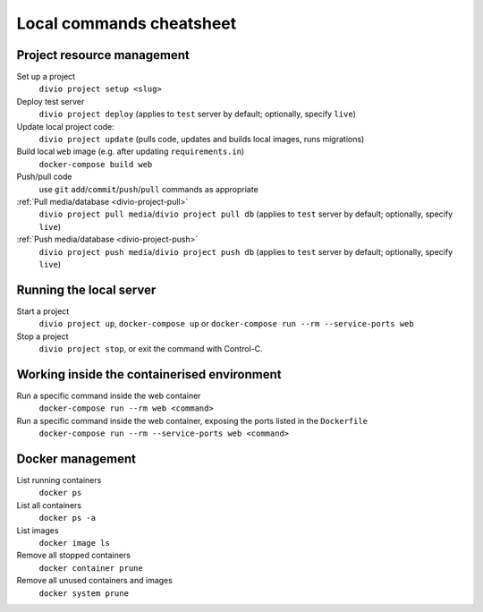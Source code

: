.. _local-commands-cheatsheet:

Local commands cheatsheet
========================================================

Project resource management
---------------------------

Set up a project
    ``divio project setup <slug>``

Deploy test server
    ``divio project deploy`` (applies to ``test`` server by default; optionally, specify ``live``)

Update local project code:
    ``divio project update`` (pulls code, updates and builds local images, runs migrations)

Build local ``web`` image (e.g. after updating ``requirements.in``)
    ``docker-compose build web``

Push/pull code
    use ``git`` ``add``/``commit``/``push``/``pull`` commands as appropriate

:ref:`Pull media/database <divio-project-pull>`
    ``divio project pull media``/``divio project pull db`` (applies to ``test`` server by default; optionally,
    specify ``live``)

:ref:`Push media/database <divio-project-push>`
    ``divio project push media``/``divio project push db`` (applies to ``test`` server by default; optionally, specify
    ``live``)


Running the local server
------------------------

Start a project
    ``divio project up``, ``docker-compose up`` or ``docker-compose run --rm --service-ports web``

Stop a project
    ``divio project stop``, or exit the command with Control-C.


Working inside the containerised environment
--------------------------------------------

Run a specific command inside the web container
    ``docker-compose run --rm web <command>``

Run a specific command inside the web container, exposing the ports listed in the ``Dockerfile``
    ``docker-compose run --rm --service-ports web <command>``


Docker management
-----------------

List running containers
    ``docker ps``

List all containers
    ``docker ps -a``

List images
    ``docker image ls``

Remove all stopped containers
    ``docker container prune``

Remove all unused containers and images
    ``docker system prune``
